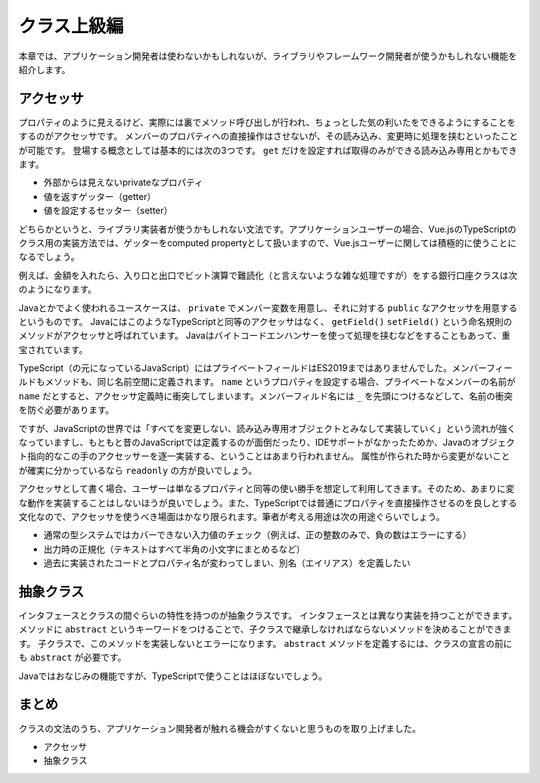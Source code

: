 クラス上級編
=====================

本章では、アプリケーション開発者は使わないかもしれないが、ライブラリやフレームワーク開発者が使うかもしれない機能を紹介します。

アクセッサ
--------------------------

プロパティのように見えるけど、実際には裏でメソッド呼び出しが行われ、ちょっとした気の利いたをできるようにすることをするのがアクセッサです。
メンバーのプロパティへの直接操作はさせないが、その読み込み、変更時に処理を挟むといったことが可能です。
登場する概念としては基本的には次の3つです。 ``get`` だけを設定すれば取得のみができる読み込み専用とかもできます。

* 外部からは見えないprivateなプロパティ
* 値を返すゲッター（getter）
* 値を設定するセッター（setter）

どちらかというと、ライブラリ実装者が使うかもしれない文法です。アプリケーションユーザーの場合、Vue.jsのTypeScriptのクラス用の実装方法では、ゲッターをcomputed propertyとして扱いますので、Vue.jsユーザーに関しては積極的に使うことになるでしょう。

例えば、金額を入れたら、入り口と出口でビット演算で難読化（と言えないような雑な処理ですが）をする銀行口座クラスは次のようになります。

.. code-block:: ts
   :caption: アクセッサ

   class BankAccount {
     private _money: number;

     get money(): number {
       return this._money ^ 0x4567;
     }

     set money(money: number) {
       this._money = money ^ 0x4567;
     }
   }

   const account = new BankAccount()

   // 1000円入れた！
   account.money = 1000;

   // 表示すると...
   console.log(account);
   //   BankAccount { _money: 18063 }

   // 金額を参照すると正しく出力
   console.log(account.money);
   // 1000

Javaとかでよく使われるユースケースは、 ``private`` でメンバー変数を用意し、それに対する ``public`` なアクセッサを用意するというものです。
JavaにはこのようなTypeScriptと同等のアクセッサはなく、 ``getField()`` ``setField()`` という命名規則のメソッドがアクセッサと呼ばれています。
Javaはバイトコードエンハンサーを使って処理を挟むなどをすることもあって、重宝されています。

TypeScript（の元になっているJavaScript）にはプライベートフィールドはES2019まではありませんでした。メンバーフィールドもメソッドも、同じ名前空間に定義されます。 ``name`` というプロパティを設定する場合、プライベートなメンバーの名前が ``name`` だとすると、アクセッサ定義時に衝突してしまいます。メンバーフィルド名には ``_`` を先頭につけるなどして、名前の衝突を防ぐ必要があります。

ですが、JavaScriptの世界では「すべてを変更しない、読み込み専用オブジェクトとみなして実装していく」という流れが強くなっていますし、もともと昔のJavaScriptでは定義するのが面倒だったり、IDEサポートがなかったためか、Javaのオブジェクト指向的なこの手のアクセッサーを逐一実装する、ということはあまり行われません。
属性が作られた時から変更がないことが確実に分かっているなら ``readonly`` の方が良いでしょう。

アクセッサとして書く場合、ユーザーは単なるプロパティと同等の使い勝手を想定して利用してきます。そのため、あまりに変な動作を実装することはしないほうが良いでしょう。また、TypeScriptでは普通にプロパティを直接操作させるのを良しとする文化なので、アクセッサを使うべき場面はかなり限られます。筆者が考える用途は次の用途ぐらいでしょう。

* 通常の型システムではカバーできない入力値のチェック（例えば、正の整数のみで、負の数はエラーにする）
* 出力時の正規化（テキストはすべて半角の小文字にまとめるなど）
* 過去に実装されたコードとプロパティ名が変わってしまい、別名（エイリアス）を定義したい

抽象クラス
----------------

インタフェースとクラスの間ぐらいの特性を持つのが抽象クラスです。
インタフェースとは異なり実装を持つことができます。
メソッドに ``abstract`` というキーワードをつけることで、子クラスで継承しなければならないメソッドを決めることができます。
子クラスで、このメソッドを実装しないとエラーになります。
``abstract`` メソッドを定義するには、クラスの宣言の前にも ``abstract`` が必要です。

.. code-block:: ts
   :caption: 抽象クラスは実装も渡せるインタフェース

   abstract class Living {
     abstract doMorningTask(): void;
     doNightTask() {
       console.log("寝る");
     }
   }

   class SalaryMan extends Living {
     doMorningTask() {
       console.log("山手線に乗って出勤する");
     }
   }

   class Dog extends Living {
     doMorningTask() {
       console.log("散歩する");
     }
   }

Javaではおなじみの機能ですが、TypeScriptで使うことはほぼないでしょう。

まとめ
------------

クラスの文法のうち、アプリケーション開発者が触れる機会がすくないと思うものを取り上げました。

* アクセッサ
* 抽象クラス
